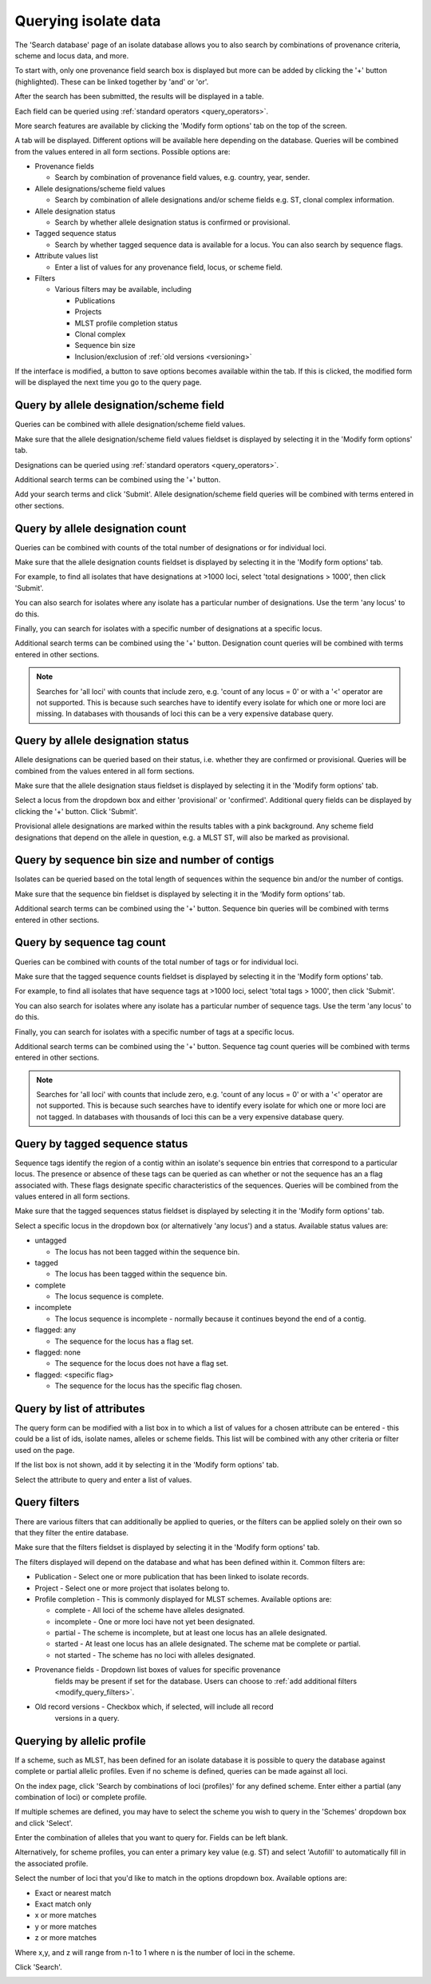 .. index::
   pair: isolates; query

.. _isolate_query:

*********************
Querying isolate data
*********************
The 'Search database' page of an isolate database allows you to also
search by combinations of provenance criteria, scheme and locus data, and more. 

.. image:: /images/data_query/browse_isolates.png

To start with, only one provenance field search box is displayed but more can 
be added by clicking the '+' button (highlighted). These can be linked together
by 'and' or 'or'.

.. image:: /images/data_query/query_isolates2.png

After the search has been submitted, the results will be displayed in a table.

.. image:: /images/data_query/query_isolates3.png

Each field can be queried using :ref:`standard operators <query_operators>`.

More search features are available by clicking the 'Modify form options' tab on
the top of the screen.

.. image:: /images/data_query/query_isolates4.png

A tab will be displayed.  Different options will be available here depending on
the database.  Queries will be combined from the values entered in all form 
sections.  Possible options are:

* Provenance fields

  * Search by combination of provenance field values, e.g. country, year, 
    sender.

* Allele designations/scheme field values

  * Search by combination of allele designations and/or scheme fields e.g. ST, 
    clonal complex information.

* Allele designation status

  * Search by whether allele designation status is confirmed or provisional.

* Tagged sequence status

  * Search by whether tagged sequence data is available for a locus.  You can 
    also search by sequence flags.
    
* Attribute values list

  * Enter a list of values for any provenance field, locus, or scheme field.

* Filters

  * Various filters may be available, including

    * Publications
    * Projects
    * MLST profile completion status
    * Clonal complex
    * Sequence bin size
    * Inclusion/exclusion of :ref:`old versions <versioning>` 

.. image:: /images/data_query/query_isolates5.png

If the interface is modified, a button to save options becomes available 
within the tab.  If this is clicked, the modified form will be displayed the 
next time you go to the query page.

.. index::
   pair: allele designations; query
 
Query by allele designation/scheme field
========================================
Queries can be combined with allele designation/scheme field values.

Make sure that the allele designation/scheme field values fieldset is displayed
by selecting it in the 'Modify form options' tab.

.. image:: /images/data_query/query_isolates6.png

Designations can be queried using :ref:`standard operators <query_operators>`.

Additional search terms can be combined using the '+' button.

Add your search terms and click 'Submit'.  Allele designation/scheme field 
queries will be combined with terms entered in other sections.

.. image:: /images/data_query/query_isolates7.png

.. index::
   pair: allele designations; count
   
Query by allele designation count
=================================
Queries can be combined with counts of the total number of designations or for
individual loci.

Make sure that the allele designation counts fieldset is displayed by selecting
it in the 'Modify form options' tab.

.. image:: /images/data_query/query_isolates14.png

For example, to find all isolates that have designations at >1000 loci, select
'total designations > 1000', then click 'Submit'.

.. image:: /images/data_query/query_isolates15.png

You can also search for isolates where any isolate has a particular number of
designations. Use the term 'any locus' to do this.

Finally, you can search for isolates with a specific number of designations at
a specific locus.

.. image:: /images/data_query/query_isolates16.png

Additional search terms can be combined using the '+' button. Designation count
queries will be combined with terms entered in other sections.

.. note::

   Searches for 'all loci' with counts that include zero, e.g. 'count of any 
   locus = 0' or with a '<' operator are not supported. This is because such 
   searches have to identify every isolate for which one or more loci are 
   missing. In databases with thousands of loci this can be a very expensive 
   database query.
 
.. index::
   single: allele designations; status

Query by allele designation status
==================================
Allele designations can be queried based on their status, i.e. whether they 
are confirmed or provisional. Queries will be combined from the values entered 
in all form sections.
 
Make sure that the allele designation staus fieldset is displayed by selecting 
it in the 'Modify form options' tab.

.. image:: /images/data_query/query_isolates8.png

Select a locus from the dropdown box and either 'provisional' or 'confirmed'.  
Additional query fields can be displayed by clicking the '+' button.  
Click 'Submit'.

.. image:: /images/data_query/query_isolates9.png

Provisional allele designations are marked within the results tables with a 
pink background.  Any scheme field designations that depend on the allele in 
question, e.g. a MLST ST, will also be marked as provisional.

.. index::
   single: sequence bin; query

Query by sequence bin size and number of contigs
================================================
Isolates can be queried based on the total length of sequences within the
sequence bin and/or the number of contigs.

Make sure that the sequence bin fieldset is displayed by selecting it in the 
‘Modify form options’ tab.

.. image:: /images/data_query/query_isolates20.png

Additional search terms can be combined using the '+' button. Sequence bin 
queries will be combined with terms entered in other sections.

.. image:: /images/data_query/query_isolates21.png

.. index::
   pair: sequence tags; count
   
Query by sequence tag count
===========================
Queries can be combined with counts of the total number of tags or for
individual loci.

Make sure that the tagged sequence counts fieldset is displayed by selecting
it in the 'Modify form options' tab.

.. image:: /images/data_query/query_isolates17.png

For example, to find all isolates that have sequence tags at >1000 loci, select
'total tags > 1000', then click 'Submit'.

.. image:: /images/data_query/query_isolates18.png

You can also search for isolates where any isolate has a particular number of
sequence tags. Use the term 'any locus' to do this.

Finally, you can search for isolates with a specific number of tags at
a specific locus.

.. image:: /images/data_query/query_isolates19.png

Additional search terms can be combined using the '+' button. Sequence tag 
count queries will be combined with terms entered in other sections.

.. note::

   Searches for 'all loci' with counts that include zero, e.g. 'count of any 
   locus = 0' or with a '<' operator are not supported. This is because such 
   searches have to identify every isolate for which one or more loci are 
   not tagged. In databases with thousands of loci this can be a very expensive
   database query.

.. index::
   pair: sequence tags; query

Query by tagged sequence status
===============================
Sequence tags identify the region of a contig within an isolate's sequence bin 
entries that correspond to a particular locus.  The presence or absence of 
these tags can be queried as can whether or not the sequence has an a flag 
associated with.  These flags designate specific characteristics of the 
sequences. Queries will be combined from the values entered in all form 
sections. 

Make sure that the tagged sequences status fieldset is displayed by selecting 
it in the 'Modify form options' tab.

.. image:: /images/data_query/query_isolates10.png

Select a specific locus in the dropdown box (or alternatively 'any locus') and 
a status.  Available status values are:

* untagged

  * The locus has not been tagged within the sequence bin.

* tagged

  * The locus has been tagged within the sequence bin.

* complete

  * The locus sequence is complete.

* incomplete

  * The locus sequence is incomplete - normally because it continues beyond the
    end of a contig.

* flagged: any

  * The sequence for the  locus has a flag set.

* flagged: none

  * The sequence for the locus does not have a flag set.

* flagged: <specific flag>

  * The sequence for the locus has the specific flag chosen.

.. image:: /images/data_query/query_isolates11.png

.. seealso::

   :ref:`Sequence tag flags <sequence_tag_flags>`

Query by list of attributes
===========================
The query form can be modified with a list box in to which a list of values
for a chosen attribute can be entered - this could be a list of ids, isolate
names, alleles or scheme fields.  This list will be combined with any other
criteria or filter used on the page.

If the list box is not shown, add it by selecting it in the 'Modify form 
options' tab.

.. image:: /images/data_query/query_isolates12.png

Select the attribute to query and enter a list of values.

.. image:: /images/data_query/query_isolates13.png

.. index::
   single: filters 

.. _query_filters:

Query filters
=============
There are various filters that can additionally be applied to queries, or the 
filters can be applied solely on their own so that they filter the entire 
database.

Make sure that the filters fieldset is displayed by selecting it in the 'Modify
form options' tab.

.. image:: /images/data_query/filters.png

The filters displayed will depend on the database and what has been defined 
within it.  Common filters are:

* Publication - Select one or more publication that has been linked to isolate
  records.
* Project - Select one or more project that isolates belong to.
* Profile completion - This is commonly displayed for MLST schemes.  Available
  options are:

  * complete - All loci of the scheme have alleles designated.
  * incomplete - One or more loci have not yet been designated.
  * partial - The scheme is incomplete, but at least one locus has an allele 
    designated.
  * started - At least one locus has an allele designated.  The scheme mat be
    complete or partial.
  * not started - The scheme has no loci with alleles designated.

* Provenance fields - Dropdown list boxes of values for specific provenance 
    fields may be present if set for the database.  Users can choose to 
    :ref:`add additional filters <modify_query_filters>`.
* Old record versions - Checkbox which, if selected, will include all record
    versions in a query.
    
.. index::
   pair: isolates; allelic profiles    

Querying by allelic profile
===========================
If a scheme, such as MLST, has been defined for an isolate database it is 
possible to query the database against complete or partial allelic profiles. 
Even if no scheme is defined, queries can be made against all loci. 

On the index page, click 'Search by combinations of loci (profiles)' for any 
defined scheme. Enter either a partial (any combination of loci) or complete 
profile. 

.. image:: /images/data_query/profile_combinations.png

If multiple schemes are defined, you may have to select the scheme you wish to 
query in the 'Schemes' dropdown box and click 'Select'.

.. image:: /images/data_query/profile_combinations2.png

Enter the combination of alleles that you want to query for.  Fields can be 
left blank.

.. image:: /images/data_query/profile_combinations3.png

Alternatively, for scheme profiles, you can enter a primary key value (e.g. ST)
and select 'Autofill' to automatically fill in the associated profile.

.. image:: /images/data_query/profile_combinations4.png

Select the number of loci that you'd like to match in the options dropdown box.
Available options are:

* Exact or nearest match
* Exact match only
* x or more matches
* y or more matches
* z or more matches

Where x,y, and z will range from n-1 to 1 where n is the number of loci in the 
scheme.

.. image:: /images/data_query/profile_combinations5.png

Click 'Search'.

.. image:: /images/data_query/profile_combinations6.png
    